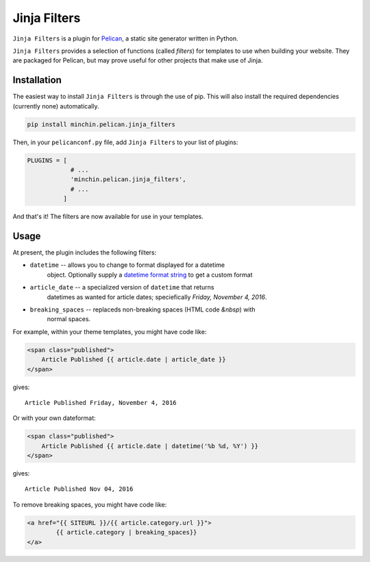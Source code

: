 =============
Jinja Filters
=============

``Jinja Filters`` is a plugin for `Pelican <http://docs.getpelican.com/>`_,
a static site generator written in Python.

``Jinja Filters`` provides a selection of functions (called *filters*) for
templates to use when building your website. They are packaged for Pelican, but
may prove useful for other projects that make use of Jinja.


Installation
============

The easiest way to install ``Jinja Filters`` is through the use of pip. This
will also install the required dependencies (currently none) automatically.

.. code-block:: sh

  pip install minchin.pelican.jinja_filters

Then, in your ``pelicanconf.py`` file, add ``Jinja Filters`` to your list of
plugins:

.. code-block:: python

  PLUGINS = [
              # ...
              'minchin.pelican.jinja_filters',
              # ...
            ]

And that's it! The filters are now available for use in your templates.


Usage
=====

At present, the plugin includes the following filters:

- ``datetime`` -- allows you to change to format displayed for a datetime
	object. Optionally supply a `datetime format string
	<https://docs.python.org/3.6/library/datetime.html#strftime-and-strptime-behavior>`_
	to get a custom format
- ``article_date`` -- a specialized version of ``datetime`` that returns
	datetimes as wanted for article dates; speciefically *Friday, November 4,
	2016*.
- ``breaking_spaces`` -- replaceds non-breaking spaces (HTML code *&nbsp*) with
	normal spaces.

For example, within your theme templates, you might have code like:

.. code-block:: html+jinja2

	<span class="published">
	    Article Published {{ article.date | article_date }}
	</span>

gives::
	
	Article Published Friday, November 4, 2016

Or with your own dateformat:

.. code-block:: html+jinja2

	<span class="published">
	    Article Published {{ article.date | datetime('%b %d, %Y') }}
	</span>

gives::

	Article Published Nov 04, 2016

To remove breaking spaces, you might have code like:

.. code-block:: html+jinja2

	<a href="{{ SITEURL }}/{{ article.category.url }}">
		{{ article.category | breaking_spaces}}
	</a>

